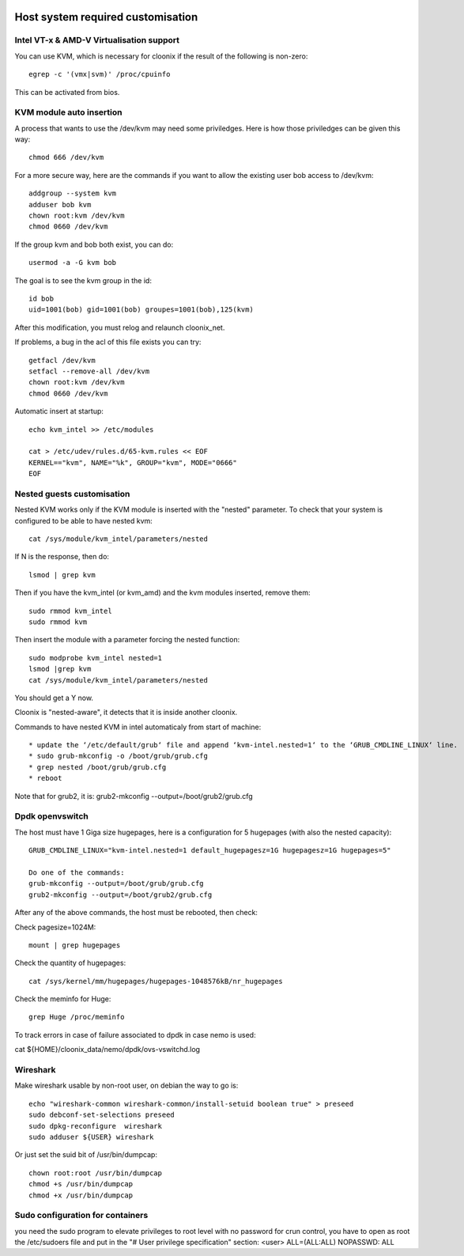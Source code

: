 .. image:: /png/cloonix128.png 
   :align: right

==================================
Host system required customisation
==================================

Intel VT-x & AMD-V Virtualisation support
=========================================

You can use KVM, which is necessary for cloonix if the result of the 
following is non-zero::

    egrep -c '(vmx|svm)' /proc/cpuinfo

This can be activated from bios.


KVM module auto insertion
=========================

A process that wants to use the /dev/kvm may need some priviledges.
Here is how those priviledges can be given this way::

    chmod 666 /dev/kvm

For a more secure way, here are the commands if you want to allow
the existing user bob access to /dev/kvm::

    addgroup --system kvm
    adduser bob kvm
    chown root:kvm /dev/kvm
    chmod 0660 /dev/kvm

If the group kvm and bob both exist, you can do::

    usermod -a -G kvm bob

The goal is to see the kvm group in the id::

    id bob
    uid=1001(bob) gid=1001(bob) groupes=1001(bob),125(kvm)

After this modification, you must relog and relaunch cloonix_net.


If problems, a bug in the acl of this file exists you can try::

    getfacl /dev/kvm
    setfacl --remove-all /dev/kvm
    chown root:kvm /dev/kvm
    chmod 0660 /dev/kvm


Automatic insert at startup::

    echo kvm_intel >> /etc/modules 

    cat > /etc/udev/rules.d/65-kvm.rules << EOF
    KERNEL=="kvm", NAME="%k", GROUP="kvm", MODE="0666"
    EOF 


Nested guests customisation
===========================

Nested KVM works only if the KVM module is inserted with the "nested" 
parameter.  
To check that your system is configured to be able to have nested kvm::

    cat /sys/module/kvm_intel/parameters/nested

If N is the response, then do:: 

  lsmod | grep kvm
 
Then if you have the kvm_intel (or kvm_amd) and the kvm modules inserted,
remove them::

    sudo rmmod kvm_intel
    sudo rmmod kvm

Then insert the module with a parameter forcing the nested function::

    sudo modprobe kvm_intel nested=1
    lsmod |grep kvm
    cat /sys/module/kvm_intel/parameters/nested

You should get a Y now.

Cloonix is "nested-aware", it detects that it is inside another cloonix.

Commands to have nested KVM in intel automaticaly from start of machine::

   * update the ‘/etc/default/grub‘ file and append ‘kvm-intel.nested=1‘ to the ‘GRUB_CMDLINE_LINUX‘ line. 
   * sudo grub-mkconfig -o /boot/grub/grub.cfg
   * grep nested /boot/grub/grub.cfg
   * reboot 
  
Note that for grub2, it is: grub2-mkconfig --output=/boot/grub2/grub.cfg

Dpdk openvswitch
================

The host must have 1 Giga size hugepages, here is a configuration for 5 hugepages (with also the nested capacity)::

    GRUB_CMDLINE_LINUX="kvm-intel.nested=1 default_hugepagesz=1G hugepagesz=1G hugepages=5"

    Do one of the commands:
    grub-mkconfig --output=/boot/grub/grub.cfg
    grub2-mkconfig --output=/boot/grub2/grub.cfg

After any of the above commands, the host must be rebooted, then check:

Check pagesize=1024M::

    mount | grep hugepages

Check the quantity of hugepages::

    cat /sys/kernel/mm/hugepages/hugepages-1048576kB/nr_hugepages

Check the meminfo for Huge::

    grep Huge /proc/meminfo

To track errors in case of failure associated to dpdk in case nemo is used:

cat ${HOME}/cloonix_data/nemo/dpdk/ovs-vswitchd.log


Wireshark
=========

Make wireshark usable by non-root user, on debian the way to go is::

    echo "wireshark-common wireshark-common/install-setuid boolean true" > preseed
    sudo debconf-set-selections preseed
    sudo dpkg-reconfigure  wireshark
    sudo adduser ${USER} wireshark

Or just set the suid bit of /usr/bin/dumpcap::

    chown root:root /usr/bin/dumpcap
    chmod +s /usr/bin/dumpcap
    chmod +x /usr/bin/dumpcap



Sudo configuration for containers
=================================

you need the sudo program to elevate privileges to root level with no password for
crun control, you have to open as root the /etc/sudoers file and put in the
"# User privilege specification" section:
<user>  ALL=(ALL:ALL) NOPASSWD: ALL

